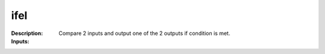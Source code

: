 ifel
====

:Description:
    Compare 2 inputs and output one of the 2 outputs if condition is met.

:Inputs:
